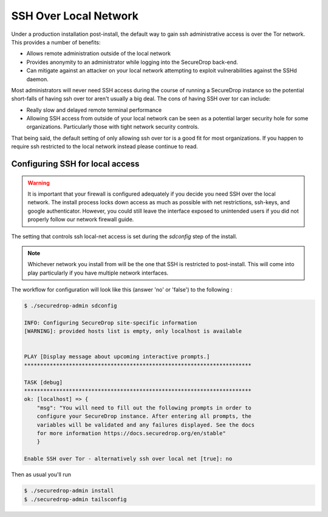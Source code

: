 SSH Over Local Network
======================

Under a production installation post-install, the default way to gain ssh
administrative access is over the Tor network. This provides a number of benefits:

* Allows remote administration outside of the local network
* Provides anonymity to an administrator while logging into the SecureDrop
  back-end.
* Can mitigate against an attacker on your local network attempting to exploit
  vulnerabilities against the SSHd daemon.

Most administrators will never need SSH access during the course of running a
SecureDrop instance so the potential short-falls of having ssh over tor aren't
usually a big deal. The cons of having SSH over tor can include:

* Really slow and delayed remote terminal performance
* Allowing SSH access from outside of your local network can be seen as a
  potential larger security hole for some organizations. Particularly those
  with tight network security controls.

That being said, the default setting of only allowing ssh over tor is a good fit
for most organizations. If you happen to require ssh restricted to the local
network instead please continue to read.


.. _ssh_over_local:

Configuring SSH for local access
--------------------------------

.. warning:: It is important that your firewall is configured adequately if you
          decide you need SSH over the local network. The install process locks
          down access as much as possible with net restrictions, ssh-keys, and
          google authenticator. However, you could still leave the interface
          exposed to unintended users if you did not properly follow our network
          firewall guide.

The setting that controls ssh local-net access is set during the `sdconfig` step
of the install.

.. note:: Whichever network you install from will be the one that SSH is
          restricted to post-install. This will come into play particularly if
          you have multiple network interfaces.

The workflow for configuration will look like this (answer 'no' or 'false') to
the following :

.. code:: sh

    $ ./securedrop-admin sdconfig

    INFO: Configuring SecureDrop site-specific information
    [WARNING]: provided hosts list is empty, only localhost is available


    PLAY [Display message about upcoming interactive prompts.]
    ***********************************************************************

    TASK [debug]
    ***********************************************************************
    ok: [localhost] => {
        "msg": "You will need to fill out the following prompts in order to
        configure your SecureDrop instance. After entering all prompts, the
        variables will be validated and any failures displayed. See the docs
        for more information https://docs.securedrop.org/en/stable"
        }

    Enable SSH over Tor - alternatively ssh over local net [true]: no


Then as usual you'll run

.. code:: sh

    $ ./securedrop-admin install
    $ ./securedrop-admin tailsconfig
